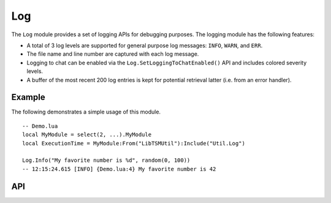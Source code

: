 Log
===

The ``Log`` module provides a set of logging APIs for debugging purposes. The logging module has
the following features:

* A total of 3 log levels are supported for general purpose log messages: ``INFO``, ``WARN``, and
  ``ERR``.
* The file name and line number are captured with each log message.
* Logging to chat can be enabled via the ``Log.SetLoggingToChatEnabled()`` API and includes colored
  severity levels.
* A buffer of the most recent 200 log entries is kept for potential retrieval latter (i.e. from an
  error handler).

Example
-------

The following demonstrates a simple usage of this module. ::

   -- Demo.lua
   local MyModule = select(2, ...).MyModule
   local ExecutionTime = MyModule:From("LibTSMUtil"):Include("Util.Log")

   Log.Info("My favorite number is %d", random(0, 100))
   -- 12:15:24.615 [INFO] {Demo.lua:4} My favorite number is 42

API
---

.. lua:autoobject:: Util.Log
   :members:
